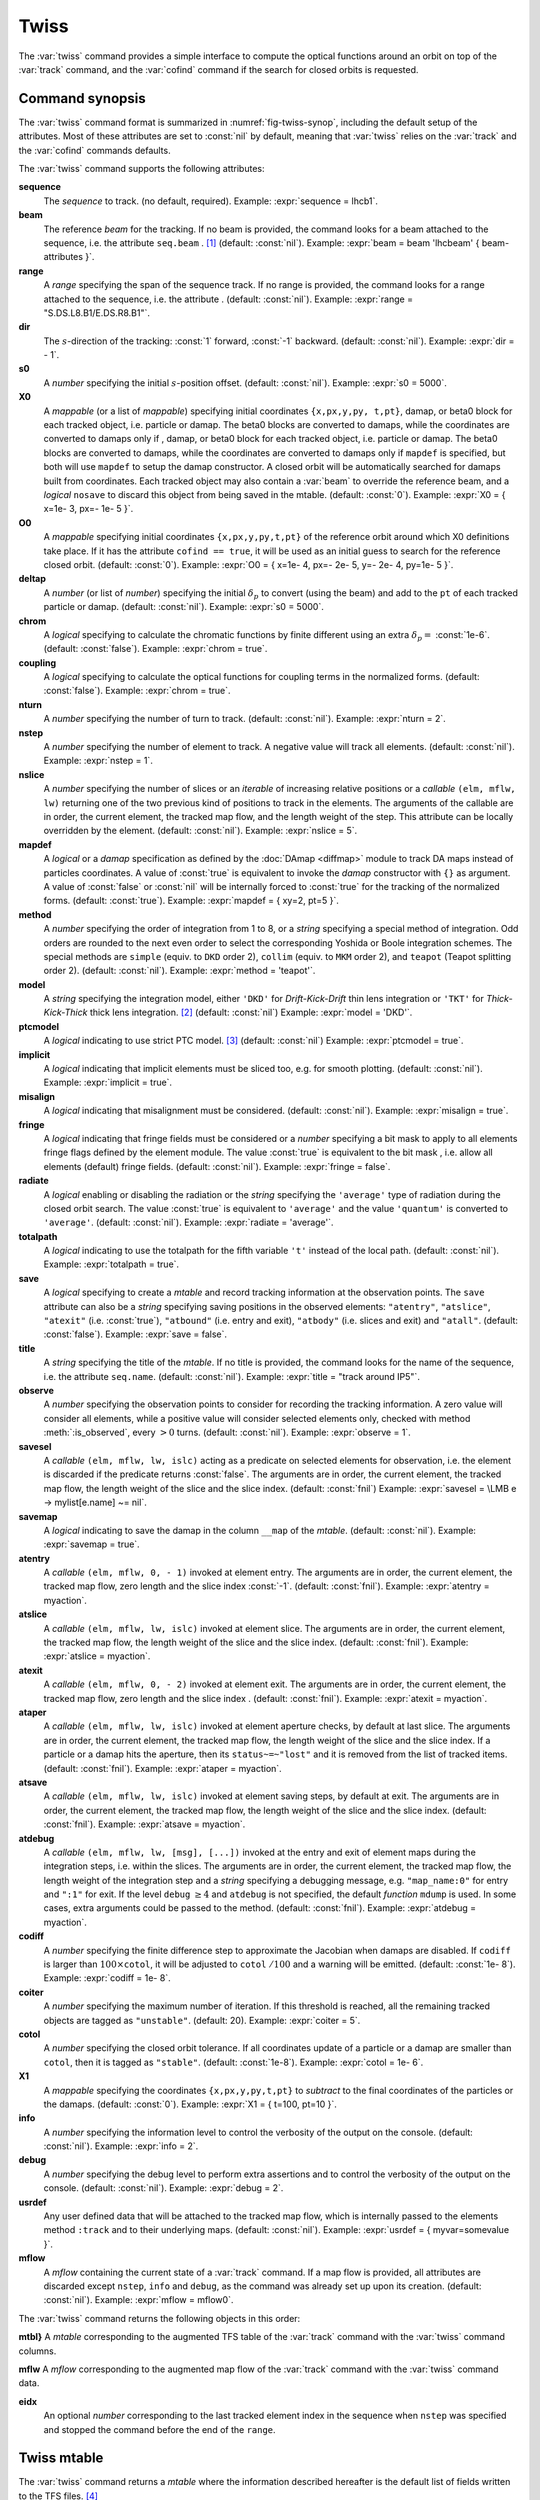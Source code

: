 Twiss
=====
.. _ch.cmd.twiss:

The :var:`twiss` command provides a simple interface to compute the optical functions around an orbit on top of the :var:`track` command, and the :var:`cofind` command if the search for closed orbits is requested.

Command synopsis
----------------
.. _sec.twiss.synop:

The :var:`twiss` command format is summarized in :numref:`fig-twiss-synop`, including the default setup of the attributes. Most of these attributes are set to :const:`nil` by default, meaning that :var:`twiss` relies on the :var:`track` and the :var:`cofind` commands defaults.

.. code-block:: lua
	:name: fig-twiss-synop
	:caption: Synopsis of the :var:`twiss` command with default setup.


	mtbl, mflw [, eidx] = twiss { 
		sequence=sequ,  -- sequence (required) 
		beam=nil, 	-- beam (or sequence.beam, required) 
		range=nil,  	-- range of tracking (or sequence.range) 
		dir=nil,  	-- s-direction of tracking (1 or -1) 
		s0=nil,  	-- initial s-position offset [m]
		X0=nil,  	-- initial coordinates (or damap(s), or beta block(s)) 
		O0=nil,  	-- initial coordinates of reference orbit 
		deltap=nil,  	-- initial deltap(s) 
		chrom=false,  	-- compute chromatic functions by finite difference 
		coupling=false, -- compute optical functions for non-diagonal modes 
		nturn=nil,  	-- number of turns to track 
		nstep=nil,  	-- number of elements to track 
		nslice=nil,  	-- number of slices (or weights) for each element 
		mapdef=true,  	-- setup for damap (or list of, true => {}) 
		method=nil,  	-- method or order for integration (1 to 8) 
		model=nil,  	-- model for integration ('DKD' or 'TKT') 
		ptcmodel=nil,  	-- use strict PTC thick model (override option) 
		implicit=nil,  	-- slice implicit elements too (e.g. plots) 
		misalign=nil,  	-- consider misalignment 
		fringe=nil,  	-- enable fringe fields (see element.flags.fringe) 
		radiate=nil,  	-- radiate at slices 
		totalpath=nil,  -- variable 't' is the totalpath 
		save=true,  	-- create mtable and save results 
		title=nil,  	-- title of mtable (default seq.name) 
		observe=0,  	-- save only in observed elements (every n turns) 
		savesel=nil,  	-- save selector (predicate) 
		savemap=nil,  	-- save damap in the column __map 
		atentry=nil,  	-- action called when entering an element 
		atslice=nil,  	-- action called after each element slices 
		atexit=nil,  	-- action called when exiting an element 
		ataper=nil,  	-- action called when checking for aperture 
		atsave=nil,  	-- action called when saving in mtable 
		atdebug=fnil,  	-- action called when debugging the element maps 
		codiff=nil,  	-- finite differences step for jacobian 
		coiter=nil,  	-- maximum number of iterations 
		cotol=nil,  	-- closed orbit tolerance (i.e.~|dX|) 
		X1=nil,  	-- optional final coordinates translation 
		info=nil,  	-- information level (output on terminal) 
		debug=nil, 	-- debug information level (output on terminal) 
		usrdef=nil,  	-- user defined data attached to the mflow 
		mflow=nil,  	-- mflow, exclusive with other attributes 
	}

The :var:`twiss` command supports the following attributes:

.. _twiss.attr:

**sequence**
	The *sequence* to track. (no default, required). 
	Example: :expr:`sequence = lhcb1`.

**beam**
	The reference *beam* for the tracking. If no beam is provided, the command looks for a beam attached to the sequence, i.e. the attribute :literal:`seq.beam` . [#f1]_ (default: :const:`nil`).
	Example: :expr:`beam = beam 'lhcbeam' { beam-attributes }`.

**range**
	A *range* specifying the span of the sequence track. If no range is provided, the command looks for a range attached to the sequence, i.e. the attribute . (default: :const:`nil`). 
	Example: :expr:`range = "S.DS.L8.B1/E.DS.R8.B1"`.

**dir**
	The :math:`s`-direction of the tracking: :const:`1` forward, :const:`-1` backward. (default: :const:`nil`). 
	Example: :expr:`dir = - 1`.

**s0**
	A *number* specifying the initial :math:`s`-position offset. (default: :const:`nil`). 
	Example: :expr:`s0 = 5000`.

**X0**
	A *mappable* (or a list of *mappable*) specifying initial coordinates :literal:`{x,px,y,py, t,pt}`, damap, or beta0 block for each tracked object, i.e. particle or damap. The beta0 blocks are converted to damaps, while the coordinates are converted to damaps only if , damap, or beta0 block for each tracked object, i.e. particle or damap. The beta0 blocks are converted to damaps, while the coordinates are converted to damaps only if :literal:`mapdef` is specified, but both will use :literal:`mapdef` to setup the damap constructor. A closed orbit will be automatically searched for damaps built from coordinates. Each tracked object may also contain a :var:`beam` to override the reference beam, and a *logical* :literal:`nosave` to discard this object from being saved in the mtable. (default: :const:`0`). 
	Example: :expr:`X0 = { x=1e- 3, px=- 1e- 5 }`.

**O0** 
	A *mappable* specifying initial coordinates :literal:`{x,px,y,py,t,pt}` of the reference orbit around which X0 definitions take place. If it has the attribute :literal:`cofind == true`, it will be used as an initial guess to search for the reference closed orbit. (default: :const:`0`). 
	Example: :expr:`O0 = { x=1e- 4, px=- 2e- 5, y=- 2e- 4, py=1e- 5 }`.

**deltap**
	A *number* (or list of *number*) specifying the initial :math:`\delta_p` to convert (using the beam) and add to the :literal:`pt` of each tracked particle or damap. (default: :const:`nil`). 
	Example: :expr:`s0 = 5000`.

**chrom**
	A *logical* specifying to calculate the chromatic functions by finite different using an extra :math:`\delta_p=` :const:`1e-6`. (default: :const:`false`). 
	Example: :expr:`chrom = true`.

**coupling**
	A *logical* specifying to calculate the optical functions for coupling terms in the normalized forms. (default: :const:`false`). 
	Example: :expr:`chrom = true`.

**nturn**
	A *number* specifying the number of turn to track. (default: :const:`nil`). 
	Example: :expr:`nturn = 2`.

**nstep**
	A *number* specifying the number of element to track. A negative value will track all elements. (default: :const:`nil`). 
	Example: :expr:`nstep = 1`.

**nslice**
	A *number* specifying the number of slices or an *iterable* of increasing relative positions or a *callable* :literal:`(elm, mflw, lw)` returning one of the two previous kind of positions to track in the elements. The arguments of the callable are in order, the current element, the tracked map flow, and the length weight of the step. This attribute can be locally overridden by the element. (default: :const:`nil`). 
	Example: :expr:`nslice = 5`.

**mapdef** 
	A *logical* or a *damap* specification as defined by the :doc:`DAmap <diffmap>` module to track DA maps instead of particles coordinates. A value of :const:`true` is equivalent to invoke the *damap* constructor with :literal:`{}` as argument. A value of :const:`false` or :const:`nil` will be internally forced to :const:`true` for the tracking of the normalized forms. (default: :const:`true`). 
	Example: :expr:`mapdef = { xy=2, pt=5 }`.

**method**
	A *number* specifying the order of integration from 1 to 8, or a *string* specifying a special method of integration. Odd orders are rounded to the next even order to select the corresponding Yoshida or Boole integration schemes. The special methods are :literal:`simple` (equiv. to :literal:`DKD` order 2), :literal:`collim` (equiv. to :literal:`MKM` order 2), and :literal:`teapot` (Teapot splitting order 2). (default: :const:`nil`). 
	Example: :expr:`method = 'teapot'`.

**model**
	A *string* specifying the integration model, either :literal:`'DKD'` for *Drift-Kick-Drift* thin lens integration or :literal:`'TKT'` for *Thick-Kick-Thick* thick lens integration. [#f7]_ (default: :const:`nil`) 
	Example: :expr:`model = 'DKD'`.

**ptcmodel**
	A *logical* indicating to use strict PTC model. [#f8]_ (default: :const:`nil`) 
	Example: :expr:`ptcmodel = true`.

**implicit**
	A *logical* indicating that implicit elements must be sliced too, e.g. for smooth plotting. (default: :const:`nil`). 
	Example: :expr:`implicit = true`.

**misalign**
	A *logical* indicating that misalignment must be considered. (default: :const:`nil`). 
	Example: :expr:`misalign = true`.

**fringe**
	A *logical* indicating that fringe fields must be considered or a *number* specifying a bit mask to apply to all elements fringe flags defined by the element module. The value :const:`true` is equivalent to the bit mask , i.e. allow all elements (default) fringe fields. (default: :const:`nil`). 
	Example: :expr:`fringe = false`.

**radiate**
	A *logical* enabling or disabling the radiation or the *string* specifying the :literal:`'average'` type of radiation during the closed orbit search. The value :const:`true` is equivalent to :literal:`'average'` and the value :literal:`'quantum'` is converted to :literal:`'average'`. (default: :const:`nil`). 
	Example: :expr:`radiate = 'average'`.

**totalpath**
	A *logical* indicating to use the totalpath for the fifth variable :literal:`'t'` instead of the local path. (default: :const:`nil`). 
	Example: :expr:`totalpath = true`.

**save**
	A *logical* specifying to create a *mtable* and record tracking information at the observation points. The :literal:`save` attribute can also be a *string* specifying saving positions in the observed elements: :literal:`"atentry"`, :literal:`"atslice"`, :literal:`"atexit"` (i.e. :const:`true`), :literal:`"atbound"` (i.e. entry and exit), :literal:`"atbody"` (i.e. slices and exit) and :literal:`"atall"`. (default: :const:`false`). 
	Example: :expr:`save = false`.

**title**
	A *string* specifying the title of the *mtable*. If no title is provided, the command looks for the name of the sequence, i.e. the attribute :literal:`seq.name`. (default: :const:`nil`). 
	Example: :expr:`title = "track around IP5"`.

**observe**
	A *number* specifying the observation points to consider for recording the tracking information. A zero value will consider all elements, while a positive value will consider selected elements only, checked with method :meth:`:is_observed`, every :math:`>0` turns. (default: :const:`nil`). 
	Example: :expr:`observe = 1`.

**savesel**
	A *callable* :literal:`(elm, mflw, lw, islc)` acting as a predicate on selected elements for observation, i.e. the element is discarded if the predicate returns :const:`false`. The arguments are in order, the current element, the tracked map flow, the length weight of the slice and the slice index. (default: :const:`fnil`) 
	Example: :expr:`savesel = \LMB e -> mylist[e.name] ~= nil`.

**savemap**
	A *logical* indicating to save the damap in the column :literal:`__map` of the *mtable*. (default: :const:`nil`). 
	Example: :expr:`savemap = true`.

**atentry**
	 A *callable* :literal:`(elm, mflw, 0, - 1)` invoked at element entry. The arguments are in order, the current element, the tracked map flow, zero length and the slice index :const:`-1`. (default: :const:`fnil`). 
	 Example: :expr:`atentry = myaction`.

**atslice**
	A *callable* :literal:`(elm, mflw, lw, islc)` invoked at element slice. The arguments are in order, the current element, the tracked map flow, the length weight of the slice and the slice index. (default: :const:`fnil`). 
	Example: :expr:`atslice = myaction`.

**atexit** 
	A *callable* :literal:`(elm, mflw, 0, - 2)` invoked at element exit. The arguments are in order, the current element, the tracked map flow, zero length and the slice index . (default: :const:`fnil`). 
	Example: :expr:`atexit = myaction`.

**ataper**
	A *callable* :literal:`(elm, mflw, lw, islc)` invoked at element aperture checks, by default at last slice. The arguments are in order, the current element, the tracked map flow, the length weight of the slice and the slice index. If a particle or a damap hits the aperture, then its :literal:`status~=~"lost"` and it is removed from the list of tracked items. (default: :const:`fnil`). 
	Example: :expr:`ataper = myaction`.

**atsave**
	A *callable* :literal:`(elm, mflw, lw, islc)` invoked at element saving steps, by default at exit. The arguments are in order, the current element, the tracked map flow, the length weight of the slice and the slice index. (default: :const:`fnil`). 
	Example: :expr:`atsave = myaction`.

**atdebug**
	A *callable* :literal:`(elm, mflw, lw, [msg], [...])` invoked at the entry and exit of element maps during the integration steps, i.e. within the slices. The arguments are in order, the current element, the tracked map flow, the length weight of the integration step and a *string* specifying a debugging message, e.g. :literal:`"map_name:0"` for entry and :literal:`":1"` for exit. If the level :literal:`debug` :math:`\geq 4` and :literal:`atdebug` is not specified, the default *function* :literal:`mdump` is used. In some cases, extra arguments could be passed to the method. (default: :const:`fnil`). 
	Example: :expr:`atdebug = myaction`.

**codiff**
	A *number* specifying the finite difference step to approximate the Jacobian when damaps are disabled. If :literal:`codiff` is larger than :math:`100\times`\ :literal:`cotol`, it will be adjusted to :literal:`cotol` :math:`/100` and a warning will be emitted. (default: :const:`1e- 8`). 
	Example: :expr:`codiff = 1e- 8`.

**coiter**
	A *number* specifying the maximum number of iteration. If this threshold is reached, all the remaining tracked objects are tagged as :literal:`"unstable"`. (default: 20). 
	Example: :expr:`coiter = 5`.

**cotol**
	A *number* specifying the closed orbit tolerance. If all coordinates update of a particle or a damap are smaller than :literal:`cotol`, then it is tagged as :literal:`"stable"`. (default: :const:`1e-8`). 
	Example: :expr:`cotol = 1e- 6`.

**X1**
	A *mappable* specifying the coordinates :literal:`{x,px,y,py,t,pt}` to *subtract* to the final coordinates of the particles or the damaps. (default: :const:`0`). 
	Example: :expr:`X1 = { t=100, pt=10 }`.

**info**
	 A *number* specifying the information level to control the verbosity of the output on the console. (default: :const:`nil`). 
	 Example: :expr:`info = 2`.

**debug**
	 A *number* specifying the debug level to perform extra assertions and to control the verbosity of the output on the console. (default: :const:`nil`). 
	 Example: :expr:`debug = 2`.

**usrdef**
	Any user defined data that will be attached to the tracked map flow, which is internally passed to the elements method :literal:`:track` and to their underlying maps. (default: :const:`nil`). 
	Example: :expr:`usrdef = { myvar=somevalue }`.

**mflow** 
	A *mflow* containing the current state of a :var:`track` command. If a map flow is provided, all attributes are discarded except :literal:`nstep`, :literal:`info` and :literal:`debug`, as the command was already set up upon its creation. (default: :const:`nil`). 
	Example: :expr:`mflow = mflow0`.


The :var:`twiss` command returns the following objects in this order:

**mtbl}** A *mtable* corresponding to the augmented TFS table of the :var:`track` command with the :var:`twiss` command columns.

**mflw** A *mflow* corresponding to the augmented map flow of the :var:`track` command with the :var:`twiss` command data.

**eidx**
	 An optional *number* corresponding to the last tracked element index in the sequence when :literal:`nstep` was specified and stopped the command before the end of the :literal:`range`.


Twiss mtable
------------
.. _sec.track.mtable:

The :var:`twiss` command returns a *mtable* where the information described hereafter is the default list of fields written to the TFS files. [#f2]_ 

The header of the *mtable* contains the fields in the default order: [#f3]_ 

	**name**
	 The name of the command that created the :literal:`"track"`.
	**type**
	 The type of the :literal:`"track"`.
	**title**
	 The value of the command attribute :literal:`title`.
	**origin**
	 The origin of the application that created the :literal:`"MAD 1.0.0 OSX 64"`.
	**date**
	 The date of the creation of the :literal:`"27/05/20"`.
	**time**
	 The time of the creation of the :literal:`"19:18:36"`.
	**refcol**
	 The reference *column* for the *mtable* dictionnary, e.g. :literal:`"name"`.
	**direction**
	 The value of the command attribute :literal:`dir`.
	**observe**
	 The value of the command attribute :literal:`observe`.
	**implicit**
	 The value of the command attribute :literal:`implicit`.
	**misalign**
	 The value of the command attribute :literal:`misalign`.
	**deltap**
	 The value of the command attribute :literal:`deltap`.
	**lost**
	 The number of lost particle(s) or damap(s).
	**chrom**
	 The value of the command attribute :literal:`chrom`.
	**coupling**
	 The value of the command attribute :literal:`coupling`.
	**length**
	 The :math:`s`-length of the tracked design orbit.
	**q1**
	 The tunes of mode 1.
	**q2**
	 The tunes of mode 2.
	**q3**
	 The tunes of mode 3.
	**alfap**
	 The momentum compaction factor :math:`\alpha_p`.
	**etap**
	 The phase slip factor :math:`\eta_p`.
	**gammatr**
	 The energy gamma transition :math:`\gamma_{\text{tr}}`.
	**synch_1**
	 The first synchroton radiation integral.
	**synch_2**
	 The second synchroton radiation integral.
	**synch_3**
	 The third synchroton radiation integral.
	**synch_4**
	 The fourth synchroton radiation integral.
	**synch_5**
	 The fifth synchroton radiation integral.
	**synch_6**
	 The sixth synchroton radiation integral.
	**synch_8**
	 The eighth synchroton radiation integral.
	**range**
	 The value of the command attribute :literal:`range`. [#f4]_ 
	**__seq**
	 The *sequence* from the command attribute :var:`sequence`. [#f5]_ .. _ref.twiss.mtbl1}:

The core of the *mtable* contains the columns in the default order: [#f6]_

	**name**
	 The name of the element.
	**kind**
	 The kind of the element.
	**s**
	 The :math:`s`-position at the end of the element slice.
	**l**
	 The length from the start of the element to the end of the element slice.
	**id**
	 The index of the particle or damap as provided in :var:`X0`.
	**x**
	 The local coordinate :math:`x` at the :math:`s`-position .
	**px**
	 The local coordinate :math:`p_x` at the :math:`s`-position.
	**y**
	 The local coordinate :math:`y` at the :math:`s`-position.
	**py**
	 The local coordinate :math:`p_y` at the :math:`s`-position.
	**t**
	 The local coordinate :math:`t` at the :math:`s`-position.
	**pt**
	 The local coordinate :math:`p_t` at the :math:`s`-position.
	**slc**
	 The slice index ranging from :literal:`- 2` to :literal:`nslice`.
	**turn**
	 The turn number.
	**tdir**
	 The :math:`t`-direction of the tracking in the element.
	**eidx**
	 The index of the element in the sequence.
	**status**
	 The status of the particle or damap.
	**alfa11**
	 The optical function :math:`\alpha` of mode 1 at the :math:`s`-position.
	**beta11**
	 The optical function :math:`\beta` of mode 1 at the :math:`s`-position.
	**gama11**
	 The optical function :math:`\gamma` of mode 1 at the :math:`s`-position.
	**mu1**
	 The phase advance :math:`\mu` of mode 1 at the :math:`s`-position.
	**dx**
	 The dispersion function of :math:`x` at the :math:`s`-position.
	**dpx**
	 The dispersion function of :math:`p_x` at the :math:`s`-position.
	**alfa22**
	 The optical function :math:`\alpha` of mode 2 at the :math:`s`-position.
	**beta22**
	 The optical function :math:`\beta` of mode 2 at the :math:`s`-position.
	**gama22**
	 The optical function :math:`\gamma` of mode 2 at the :math:`s`-position.
	**mu2**
	 The phase advance :math:`\mu` of mode 2 at the :math:`s`-position.
	**dy**
	 The dispersion function of :math:`y` at the :math:`s`-position.
	**dpy**
	 The dispersion function of :math:`p_y` at the :math:`s`-position.
	**alfa33**
	 The optical function :math:`\alpha` of mode 3 at the :math:`s`-position.
	**beta33**
	 The optical function :math:`\beta` of mode 3 at the :math:`s`-position.
	**gama33**
	 The optical function :math:`\gamma` of mode 3 at the :math:`s`-position.
	**mu3**
	 The phase advance :math:`\mu` of mode 3 at the :math:`s`-position.
	**__map**
	 The damap at the :math:`s`-position. [#f5]_

The :literal:`chrom` attribute will add the following fields to the *mtable* header:

	**dq1**
	 The chromatic derivative of tunes of mode 1, i.e. chromaticities.
	**dq2**
	 The chromatic derivative of tunes of mode 2, i.e. chromaticities.
	**dq3**
	 The chromatic derivative of tunes of mode 3, i.e. chromaticities.

The :literal:`chrom` attribute will add the following columns to the *mtable*:

	**dmu1**
	 The chromatic derivative of the phase advance of mode 1 at the :math:`s`-position.
	**ddx**
	 The chromatic derivative of the dispersion function of :math:`x` at the :math:`s`-position.
	**ddpx**
	 The chromatic derivative of the dispersion function of :math:`p_x` at the :math:`s`-position.
	**wx**
	 The chromatic amplitude function of mode 1 at the :math:`s`-position.
	**phix**
	 The chromatic phase function of mode 1 at the :math:`s`-position.
	**dmu2**
	 The chromatic derivative of the phase advance of mode 2 at the :math:`s`-position.
	**ddy**
	  The chromatic derivative of the dispersion function of :math:`y` at the :math:`s`-position.
	**ddpy**
	 The chromatic derivative of the dispersion function of :math:`p_y` at the :math:`s`-position.
	**wy**
	 The chromatic amplitude function of mode 2 at the :math:`s`-position.
	**phiy**
	 The chromatic phase function of mode 2 at the :math:`s`-position.

The :literal:`coupling` attribute will add the following columns to the *mtable*:

	**alfa12**
	 The optical function :math:`\alpha` of coupling mode 1-2 at the :math:`s`-position.
	**beta12**
	 The optical function :math:`\beta` of coupling mode 1-2 at the :math:`s`-position.
	**gama12**
	 The optical function :math:`\gamma` of coupling mode 1-2 at the :math:`s`-position.
	**alfa13**
	 The optical function :math:`\alpha` of coupling mode 1-3 at the :math:`s`-position.
	**beta13**
	 The optical function :math:`\beta` of coupling mode 1-3 at the :math:`s`-position.
	**gama13**
	 The optical function :math:`\gamma` of coupling mode 1-3 at the :math:`s`-position.
	**alfa21**
	 The optical function :math:`\alpha` of coupling mode 2-1 at the :math:`s`-position.
	**beta21**
	 The optical function :math:`\beta` of coupling mode 2-1 at the :math:`s`-position.
	**gama21**
	 The optical function :math:`\gamma` of coupling mode 2-1 at the :math:`s`-position.
	**alfa23**
	 The optical function :math:`\alpha` of coupling mode 2-3 at the :math:`s`-position.
	**beta23**
	 The optical function :math:`\beta` of coupling mode 2-3 at the :math:`s`-position.
	**gama23**
	 The optical function :math:`\gamma` of coupling mode 2-3 at the :math:`s`-position.
	**alfa31**
	 The optical function :math:`\alpha` of coupling mode 3-1 at the :math:`s`-position.
	**beta31**
	 The optical function :math:`\beta` of coupling mode 3-1 at the :math:`s`-position.
	**gama31**
	 The optical function :math:`\gamma` of coupling mode 3-1 at the :math:`s`-position.
	**alfa32**
	 The optical function :math:`\alpha` of coupling mode 3-2 at the :math:`s`-position.
	**beta32**
	 The optical function :math:`\beta` of coupling mode 3-2 at the :math:`s`-position.
	**gama32**
	 The optical function :math:`\gamma` of coupling mode 3-2 at the :math:`s`-position.


Tracking linear normal form
---------------------------

TODO

Examples
--------

TODO


.. rubric:: Footnotes

.. [#f1] Initial coordinates :var:`X0` may override it by providing a beam per particle or damap. 
.. [#f7] The :literal:`TKT` scheme (Yoshida) is automatically converted to the :literal:`MKM` scheme (Boole) when appropriate.
.. [#f8] In all cases, MAD-NG uses PTC setup :literal:`time=true, exact=true`.
.. [#f2] The output of mtable in TFS files can be fully customized by the user.
.. [#f3] The fields from :literal:`name` to :literal:`lost` set by the :var:`track` command
.. [#f4] This field is not saved in the TFS table by default.
.. [#f5] Fields and columns starting with two underscores are protected data and never saved to TFS files.
.. [#f6] The column from :literal:`name` to :literal:`status` are set by the :var:`track` command.
